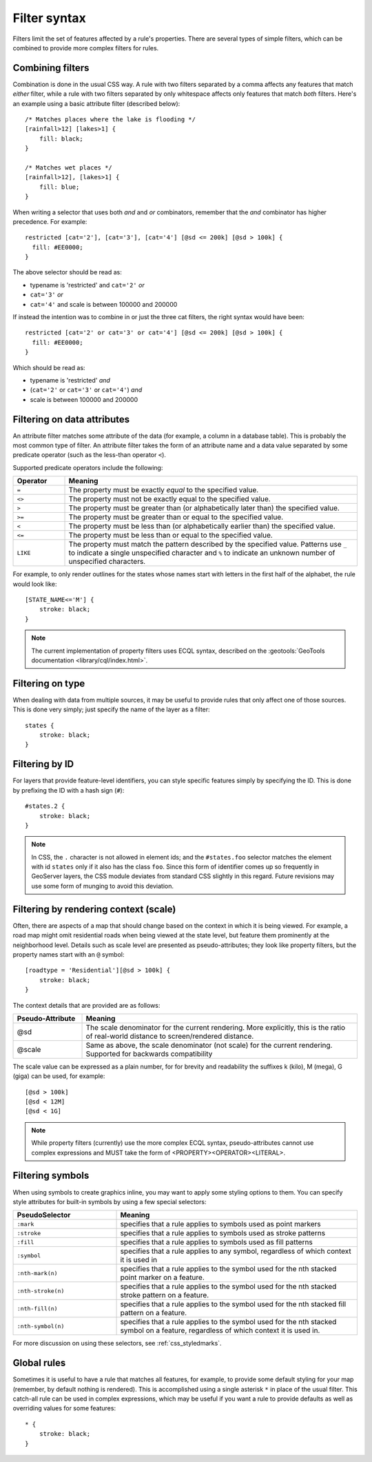 .. _css_filters:

Filter syntax
=============

.. highlight:: css

Filters limit the set of features affected by a rule's properties.  There are
several types of simple filters, which can be combined to provide more complex
filters for rules.  

Combining filters
-----------------

Combination is done in the usual CSS way.  A rule with two filters separated by
a comma affects any features that match *either* filter, while a rule with
two filters separated by only whitespace affects only features that match
*both* filters.  Here's an example using a basic attribute filter (described
below)::

    /* Matches places where the lake is flooding */
    [rainfall>12] [lakes>1] {
        fill: black;
    }

    /* Matches wet places */
    [rainfall>12], [lakes>1] {
        fill: blue;
    }
    
When writing a selector that uses both *and* and *or* combinators, remember that the *and*
combinator has higher precedence. For example::

    restricted [cat='2'], [cat='3'], [cat='4'] [@sd <= 200k] [@sd > 100k] {
      fill: #EE0000;
    }
    
The above selector should be read as:

* typename is 'restricted' and ``cat='2'`` *or*
* ``cat='3'`` *or*
* ``cat='4'`` and scale is between 100000 and 200000

If instead the intention was to combine in or just the three cat filters, the right syntax would
have been::

    restricted [cat='2' or cat='3' or cat='4'] [@sd <= 200k] [@sd > 100k] {
      fill: #EE0000;
    }

Which should be read as:
 
* typename is 'restricted' *and*
* (``cat='2'`` or ``cat='3'`` or ``cat='4'``) *and*
* scale is between 100000 and 200000
 

Filtering on data attributes
----------------------------

An attribute filter matches some attribute of the data (for example, a column
in a database table).  This is probably the most common type of filter.  An
attribute filter takes the form of an attribute name and a data value separated
by some predicate operator (such as the less-than operator ``<``).

Supported predicate operators include the following:

.. list-table:: 
    :widths: 15 85
    :header-rows: 1

    * - Operator
      - Meaning
    * - ``=``  
      - The property must be exactly `equal` to the specified value.
    * - ``<>``
      - The property must not be exactly equal to the specified value.
    * - ``>``
      - The property must be greater than (or alphabetically later than) the
        specified value.
    * - ``>=``
      - The property must be greater than or equal to the specified value.
    * - ``<``
      - The property must be less than (or alphabetically earlier than) the
        specified value.
    * - ``<=`` 
      - The property must be less than or equal to the specified value.
    * - ``LIKE``  
      - The property must match the pattern described by the specified value.
        Patterns use ``_`` to indicate a single unspecified character and ``%``
        to indicate an unknown number of unspecified characters.

For example, to only render outlines for the states whose names start with
letters in the first half of the alphabet,  the rule would look like::

    [STATE_NAME<='M'] {
        stroke: black;
    }

.. note:: 
    The current implementation of property filters uses ECQL syntax, described
    on the :geotools:`GeoTools documentation <library/cql/index.html>`.

Filtering on type
-----------------

When dealing with data from multiple sources, it may be useful to provide rules
that only affect one of those sources.  This is done very simply; just specify
the name of the layer as a filter::

    states {
        stroke: black;
    }

Filtering by ID
---------------

For layers that provide feature-level identifiers, you can style specific
features simply by specifying the ID.  This is done by prefixing the ID with a
hash sign (``#``)::

    #states.2 {
        stroke: black;
    }

.. note:: 
    In CSS, the ``.`` character is not allowed in element ids; and the
    ``#states.foo`` selector matches the element with id ``states`` only if it also
    has the class ``foo``.  Since this form of identifier comes up so frequently in
    GeoServer layers, the CSS module deviates from standard CSS slightly in this
    regard.  Future revisions may use some form of munging to avoid this deviation.

Filtering by rendering context (scale)
--------------------------------------

Often, there are aspects of a map that should change based on the context in
which it is being viewed.  For example, a road map might omit residential roads
when being viewed at the state level, but feature them prominently at the
neighborhood level.  Details such as scale level are presented as
pseudo-attributes; they look like property filters, but the property names
start with an ``@`` symbol::

    [roadtype = 'Residential'][@sd > 100k] {
        stroke: black;
    }

The context details that are provided are as follows:

.. list-table::
    :widths: 20 80
    :header-rows: 1

    * - Pseudo-Attribute
      - Meaning
    * - @sd
      - The scale denominator for the current rendering.  More explicitly, this
        is the ratio of real-world distance to screen/rendered distance. 
    * - @scale
      - Same as above, the scale denominator (not scale) for the current rendering. 
        Supported for backwards compatibility 

The scale value can be expressed as a plain number, for for brevity and readability
the suffixes k (kilo), M (mega), G (giga) can be used, for example::

  [@sd > 100k]
  [@sd < 12M]
  [@sd < 1G]

.. note:: 
    While property filters (currently) use the more complex ECQL syntax,
    pseudo-attributes cannot use complex expressions and MUST take the form of
    <PROPERTY><OPERATOR><LITERAL>.

Filtering symbols
-----------------

When using symbols to create graphics inline, you may want to apply some
styling options to them.  You can specify style attributes for built-in symbols by using a few special selectors:

.. list-table::
    :widths: 30 70
    :header-rows: 1

    * - PseudoSelector
      - Meaning
    * - ``:mark``
      - specifies that a rule applies to symbols used as point markers
    * - ``:stroke`` 
      - specifies that a rule applies to symbols used as stroke patterns
    * - ``:fill``
      - specifies that a rule applies to symbols used as fill patterns
    * - ``:symbol`` 
      - specifies that a rule applies to any symbol, regardless of which
        context it is used in
    * - ``:nth-mark(n)`` 
      - specifies that a rule applies to the symbol used for the nth stacked
        point marker on a feature.
    * - ``:nth-stroke(n)`` 
      - specifies that a rule applies to the symbol used for the nth stacked
        stroke pattern on a feature.
    * - ``:nth-fill(n)``
      - specifies that a rule applies to the symbol used for the nth stacked
        fill pattern on a feature.
    * - ``:nth-symbol(n)`` 
      - specifies that a rule applies to the symbol used for the nth stacked
        symbol on a feature, regardless of which context it is used in.

For more discussion on using these selectors, see :ref:`css_styledmarks`.

Global rules
------------

Sometimes it is useful to have a rule that matches all features, for example,
to provide some default styling for your map (remember, by default nothing is
rendered).  This is accomplished using a single asterisk ``*`` in place of
the usual filter.  This catch-all rule can be used in complex expressions,
which may be useful if you want a rule to provide defaults as well as
overriding values for some features::

    * {
        stroke: black;
    }
